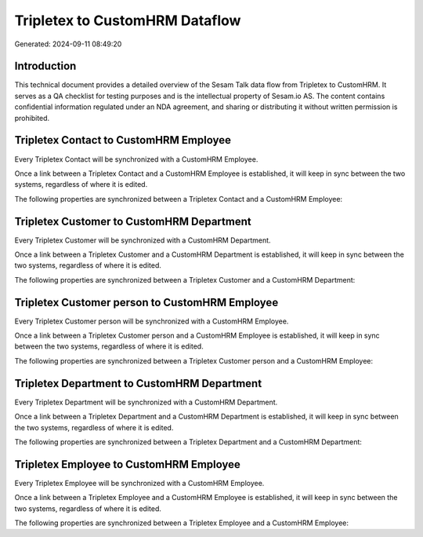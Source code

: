 ===============================
Tripletex to CustomHRM Dataflow
===============================

Generated: 2024-09-11 08:49:20

Introduction
------------

This technical document provides a detailed overview of the Sesam Talk data flow from Tripletex to CustomHRM. It serves as a QA checklist for testing purposes and is the intellectual property of Sesam.io AS. The content contains confidential information regulated under an NDA agreement, and sharing or distributing it without written permission is prohibited.

Tripletex Contact to CustomHRM Employee
---------------------------------------
Every Tripletex Contact will be synchronized with a CustomHRM Employee.

Once a link between a Tripletex Contact and a CustomHRM Employee is established, it will keep in sync between the two systems, regardless of where it is edited.

The following properties are synchronized between a Tripletex Contact and a CustomHRM Employee:

.. list-table::
   :header-rows: 1

   * - Tripletex Contact Property
     - CustomHRM Employee Property
     - CustomHRM Data Type


Tripletex Customer to CustomHRM Department
------------------------------------------
Every Tripletex Customer will be synchronized with a CustomHRM Department.

Once a link between a Tripletex Customer and a CustomHRM Department is established, it will keep in sync between the two systems, regardless of where it is edited.

The following properties are synchronized between a Tripletex Customer and a CustomHRM Department:

.. list-table::
   :header-rows: 1

   * - Tripletex Customer Property
     - CustomHRM Department Property
     - CustomHRM Data Type


Tripletex Customer person to CustomHRM Employee
-----------------------------------------------
Every Tripletex Customer person will be synchronized with a CustomHRM Employee.

Once a link between a Tripletex Customer person and a CustomHRM Employee is established, it will keep in sync between the two systems, regardless of where it is edited.

The following properties are synchronized between a Tripletex Customer person and a CustomHRM Employee:

.. list-table::
   :header-rows: 1

   * - Tripletex Customer person Property
     - CustomHRM Employee Property
     - CustomHRM Data Type


Tripletex Department to CustomHRM Department
--------------------------------------------
Every Tripletex Department will be synchronized with a CustomHRM Department.

Once a link between a Tripletex Department and a CustomHRM Department is established, it will keep in sync between the two systems, regardless of where it is edited.

The following properties are synchronized between a Tripletex Department and a CustomHRM Department:

.. list-table::
   :header-rows: 1

   * - Tripletex Department Property
     - CustomHRM Department Property
     - CustomHRM Data Type


Tripletex Employee to CustomHRM Employee
----------------------------------------
Every Tripletex Employee will be synchronized with a CustomHRM Employee.

Once a link between a Tripletex Employee and a CustomHRM Employee is established, it will keep in sync between the two systems, regardless of where it is edited.

The following properties are synchronized between a Tripletex Employee and a CustomHRM Employee:

.. list-table::
   :header-rows: 1

   * - Tripletex Employee Property
     - CustomHRM Employee Property
     - CustomHRM Data Type

